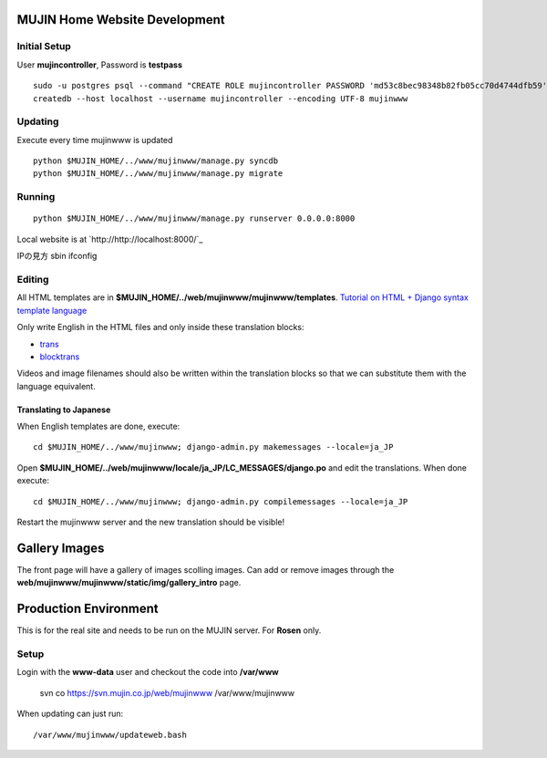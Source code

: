 MUJIN Home Website Development
------------------------------

Initial Setup
=============

User **mujincontroller**, Password is **testpass**

::

  sudo -u postgres psql --command "CREATE ROLE mujincontroller PASSWORD 'md53c8bec98348b82fb05cc70d4744dfb59' SUPERUSER CREATEDB CREATEROLE INHERIT LOGIN;"
  createdb --host localhost --username mujincontroller --encoding UTF-8 mujinwww

Updating
========

Execute every time mujinwww is updated

::

  python $MUJIN_HOME/../www/mujinwww/manage.py syncdb
  python $MUJIN_HOME/../www/mujinwww/manage.py migrate

Running
=======

::

  python $MUJIN_HOME/../www/mujinwww/manage.py runserver 0.0.0.0:8000

Local website is at `http://http://localhost:8000/`_

IPの見方
sbin ifconfig

Editing
=======

All HTML templates are in **$MUJIN_HOME/../web/mujinwww/mujinwww/templates**. `Tutorial on HTML + Django syntax template language <https://docs.djangoproject.com/en/1.4/topics/templates/>`_

Only write English in the HTML files and only inside these translation blocks:

- `trans <https://docs.djangoproject.com/en/1.4/topics/i18n/translation/#std:templatetag-trans>`_

- `blocktrans <https://docs.djangoproject.com/en/1.4/topics/i18n/translation/#blocktrans-template-tag>`_  

Videos and image filenames should also be written within the translation blocks so that we can substitute them with the language equivalent.

Translating to Japanese
+++++++++++++++++++++++

When English templates are done, execute::

  cd $MUJIN_HOME/../www/mujinwww; django-admin.py makemessages --locale=ja_JP

Open **$MUJIN_HOME/../web/mujinwww/locale/ja_JP/LC_MESSAGES/django.po** and edit the translations. When done execute::

  cd $MUJIN_HOME/../www/mujinwww; django-admin.py compilemessages --locale=ja_JP

Restart the mujinwww server and the new translation should be visible!

Gallery Images
--------------

The front page will have a gallery of images scolling images. Can add or remove images through the **web/mujinwww/mujinwww/static/img/gallery_intro** page.

Production Environment
----------------------

This is for the real site and needs to be run on the MUJIN server. For **Rosen** only.

Setup
=====

Login with the **www-data** user and checkout the code into **/var/www**

  svn co https://svn.mujin.co.jp/web/mujinwww /var/www/mujinwww

When updating can just run::

  /var/www/mujinwww/updateweb.bash



